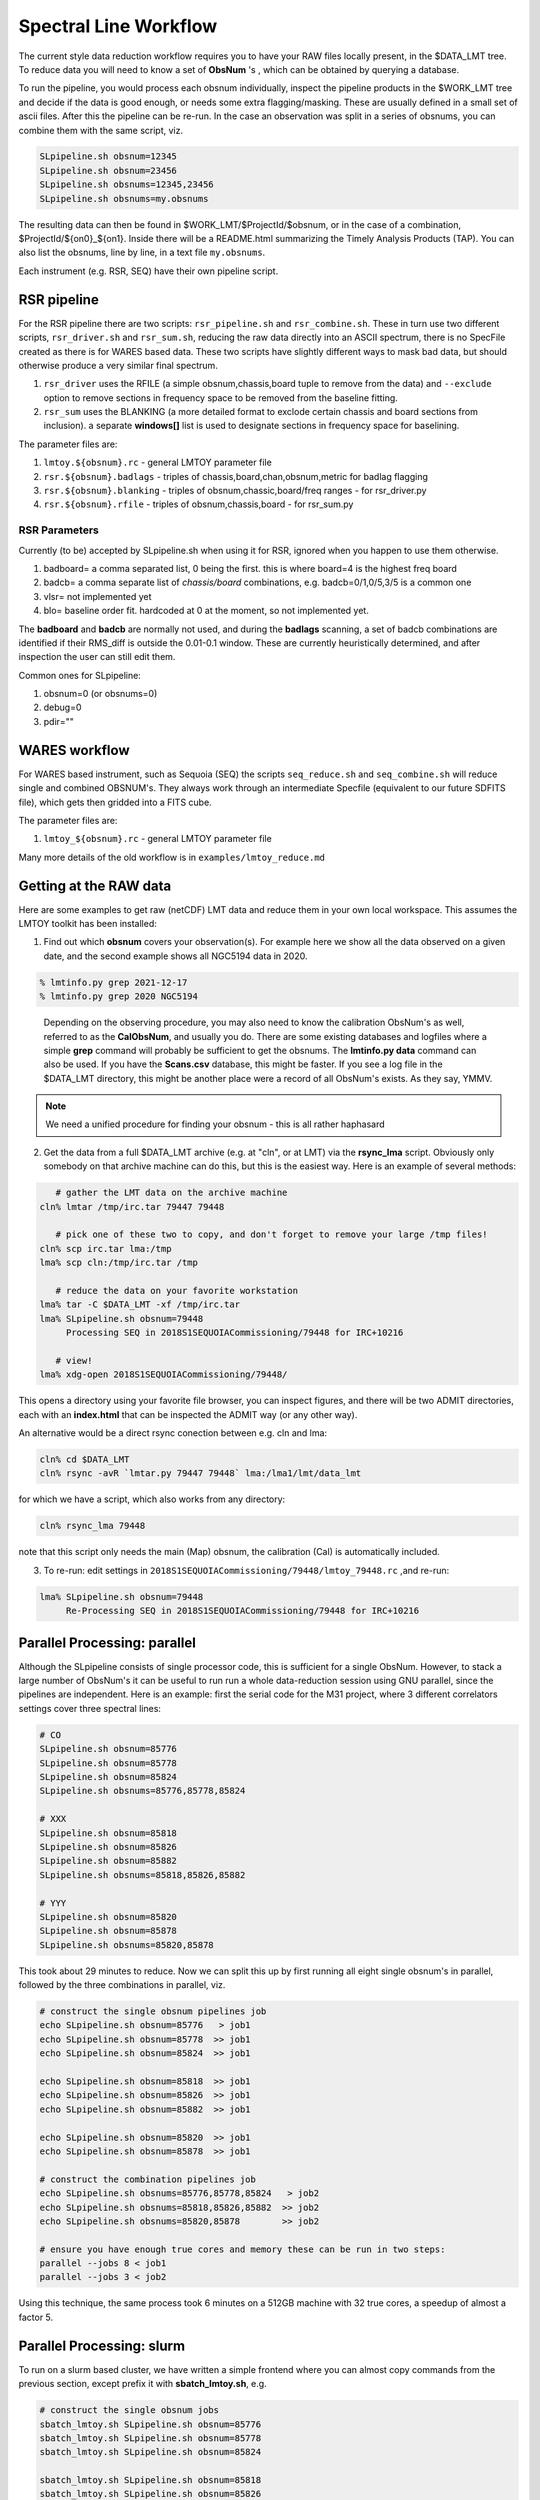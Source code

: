 Spectral Line Workflow
======================

The current style data reduction workflow requires you to have your RAW files locally present, in
the $DATA_LMT tree.   To reduce data you will need to know a set of **ObsNum** 's , which can be
obtained by querying a database. 

To run the pipeline, you would process each obsnum individually, inspect the pipeline products
in the $WORK_LMT tree and
decide if the data is good enough, or needs some extra flagging/masking. These are usually defined
in a small set of ascii files. After this the pipeline can be re-run.  In the case an observation
was split in a series of obsnums, you can combine them with the same script, viz.

.. code-block::

   SLpipeline.sh obsnum=12345
   SLpipeline.sh obsnum=23456
   SLpipeline.sh obsnums=12345,23456
   SLpipeline.sh obsnums=my.obsnums

The resulting data can then be found in $WORK_LMT/$ProjectId/$obsnum, or in the case of a combination,
$ProjectId/${on0}_${on1}. Inside there will be a README.html summarizing the
Timely Analysis Products (TAP).  You can also list the obsnums, line by line, in a text file ``my.obsnums``.

Each instrument (e.g. RSR, SEQ) have their own pipeline script.

RSR pipeline
------------

For the RSR pipeline there are two scripts:
``rsr_pipeline.sh`` and ``rsr_combine.sh``.   These in turn use 
two different scripts, ``rsr_driver.sh`` and ``rsr_sum.sh``, reducing the raw data directly into an ASCII spectrum,
there is no SpecFile created as there is for WARES based data. These two scripts have slightly different
ways to mask bad data, but should otherwise produce a very similar final spectrum.

1. ``rsr_driver`` uses the RFILE (a simple obsnum,chassis,board tuple to remove from the data) and ``--exclude`` option
   to remove sections in frequency space to be removed from the baseline fitting.

2. ``rsr_sum`` uses the BLANKING (a more detailed format to exclode certain chassis and board sections from inclusion).
   a separate **windows[]** list is used to designate sections in frequency space for baselining.


The parameter files are:

1. ``lmtoy.${obsnum}.rc`` - general LMTOY parameter file
2. ``rsr.${obsnum}.badlags`` - triples of chassis,board,chan,obsnum,metric for badlag flagging
3. ``rsr.${obsnum}.blanking``  - triples of obsnum,chassic,board/freq ranges - for rsr_driver.py
4. ``rsr.${obsnum}.rfile`` - triples of obsnum,chassis,board - for rsr_sum.py


RSR Parameters
~~~~~~~~~~~~~~

Currently (to be) accepted by SLpipeline.sh when using it for RSR,
ignored when you happen to use them otherwise.

1. badboard=      a comma separated list, 0 being the first.  this is where board=4 is the highest freq board
2. badcb=         a comma separate list of *chassis/board* combinations, e.g. badcb=0/1,0/5,3/5 is a common one
3. vlsr=          not implemented yet
4. blo=           baseline order fit. hardcoded at 0 at the moment, so not implemented yet.

The **badboard** and **badcb** are normally not used, and during the **badlags** scanning, a set of badcb combinations are
identified if their RMS_diff is outside the 0.01-0.1 window. These are currently heuristically determined, and after inspection
the user can still edit them.

Common ones for SLpipeline:

1. obsnum=0 (or obsnums=0)
2. debug=0
3. pdir=""



WARES workflow
--------------

For WARES based instrument, such as Sequoia (SEQ)
the scripts ``seq_reduce.sh`` and ``seq_combine.sh`` will reduce single and combined OBSNUM's. They
always work through an intermediate Specfile (equivalent to our future SDFITS file), which gets then gridded
into a FITS cube.

The parameter files are:

1. ``lmtoy_${obsnum}.rc`` - general LMTOY parameter file


Many more details of the old workflow is in ``examples/lmtoy_reduce.md``



Getting at the RAW data
-----------------------

Here are some examples to get raw (netCDF) LMT data and reduce them
in your own local workspace. This assumes the LMTOY toolkit has been installed:

1.  Find out which **obsnum** covers your observation(s). For example here
    we show all the data observed on a given date, and the second example shows all NGC5194 data in 2020.

.. code-block::

      % lmtinfo.py grep 2021-12-17
      % lmtinfo.py grep 2020 NGC5194
   

..

    Depending on the observing procedure, you may
    also need to know the calibration ObsNum's as well, referred to as the **CalObsNum**, and usually you do.
    There are some existing databases and logfiles where a simple **grep** command will probably be sufficient
    to get the obsnums. The **lmtinfo.py data** command can also be used. If you have the **Scans.csv**
    database, this might be faster. If you see a log file in the $DATA_LMT directory, this might be another
    place were a record of all ObsNum's exists.
    As they say, YMMV.


.. note::   We need a unified procedure for finding your obsnum -
   this is all rather haphasard
   
    
2.  Get the data from a full $DATA_LMT archive (e.g. at "cln", or at LMT) via the **rsync_lma** script. Obviously
    only somebody on that archive machine can do this, but this is the easiest way. Here is an example of several
    methods:

.. code-block::

      # gather the LMT data on the archive machine
   cln% lmtar /tmp/irc.tar 79447 79448

      # pick one of these two to copy, and don't forget to remove your large /tmp files!
   cln% scp irc.tar lma:/tmp
   lma% scp cln:/tmp/irc.tar /tmp

      # reduce the data on your favorite workstation
   lma% tar -C $DATA_LMT -xf /tmp/irc.tar
   lma% SLpipeline.sh obsnum=79448
        Processing SEQ in 2018S1SEQUOIACommissioning/79448 for IRC+10216

      # view!   
   lma% xdg-open 2018S1SEQUOIACommissioning/79448/

This opens a directory using your favorite file browser, you can inspect figures,
and there will be two ADMIT directories, each with an **index.html** that can
be inspected the ADMIT way (or any other way).

An alternative would be a direct rsync conection between e.g. cln and lma:

.. code-block::

   cln% cd $DATA_LMT
   cln% rsync -avR `lmtar.py 79447 79448` lma:/lma1/lmt/data_lmt

for which we have a script, which also works from any directory:

.. code-block::

   cln% rsync_lma 79448

note that this script only needs the main (Map) obsnum, the calibration (Cal) is automatically included.

3. To re-run:   edit settings in ``2018S1SEQUOIACommissioning/79448/lmtoy_79448.rc`` ,and re-run:

.. code-block::

   lma% SLpipeline.sh obsnum=79448
        Re-Processing SEQ in 2018S1SEQUOIACommissioning/79448 for IRC+10216


Parallel Processing: parallel
-----------------------------

Although the SLpipeline consists of single processor code, this is
sufficient for a single ObsNum.  However, to stack a large number of
ObsNum's it can be useful to run run a whole data-reduction session
using GNU parallel, since the pipelines are independent. Here is an
example:  first the serial code for the M31 project, where 3 different
correlators settings cover three spectral lines:

.. code-block::

      # CO
      SLpipeline.sh obsnum=85776 
      SLpipeline.sh obsnum=85778 
      SLpipeline.sh obsnum=85824 
      SLpipeline.sh obsnums=85776,85778,85824

      # XXX
      SLpipeline.sh obsnum=85818
      SLpipeline.sh obsnum=85826
      SLpipeline.sh obsnum=85882
      SLpipeline.sh obsnums=85818,85826,85882

      # YYY
      SLpipeline.sh obsnum=85820
      SLpipeline.sh obsnum=85878
      SLpipeline.sh obsnums=85820,85878

This took about 29 minutes to reduce. Now we can split this up by
first running all eight single obsnum's in parallel, followed by the
three combinations in parallel, viz.

.. code-block::

      # construct the single obsnum pipelines job
      echo SLpipeline.sh obsnum=85776   > job1
      echo SLpipeline.sh obsnum=85778  >> job1
      echo SLpipeline.sh obsnum=85824  >> job1

      echo SLpipeline.sh obsnum=85818  >> job1
      echo SLpipeline.sh obsnum=85826  >> job1
      echo SLpipeline.sh obsnum=85882  >> job1

      echo SLpipeline.sh obsnum=85820  >> job1
      echo SLpipeline.sh obsnum=85878  >> job1

      # construct the combination pipelines job
      echo SLpipeline.sh obsnums=85776,85778,85824   > job2
      echo SLpipeline.sh obsnums=85818,85826,85882  >> job2
      echo SLpipeline.sh obsnums=85820,85878        >> job2

      # ensure you have enough true cores and memory these can be run in two steps:
      parallel --jobs 8 < job1
      parallel --jobs 3 < job2


Using this technique, the same process took 6 minutes on a 512GB machine with 32 true cores,
a speedup of almost a factor 5.

Parallel Processing: slurm
--------------------------

To run on a slurm based cluster, we have written a simple frontend where you can almost copy
commands from the previous section, except prefix it with **sbatch_lmtoy.sh**, e.g.

.. code-block::


      # construct the single obsnum jobs
      sbatch_lmtoy.sh SLpipeline.sh obsnum=85776 
      sbatch_lmtoy.sh SLpipeline.sh obsnum=85778 
      sbatch_lmtoy.sh SLpipeline.sh obsnum=85824 

      sbatch_lmtoy.sh SLpipeline.sh obsnum=85818 
      sbatch_lmtoy.sh SLpipeline.sh obsnum=85826 
      sbatch_lmtoy.sh SLpipeline.sh obsnum=85882 

      sbatch_lmtoy.sh SLpipeline.sh obsnum=85820 
      sbatch_lmtoy.sh SLpipeline.sh obsnum=85878


now you have to wait until all of these are finished before the 2nd batch will do the combinations   

.. code-block::

      # construct the combination jobs
      sbatch_lmtoy.sh SLpipeline.sh obsnums=85776,85778,85824
      sbatch_lmtoy.sh SLpipeline.sh obsnums=85818,85826,85882
      sbatch_lmtoy.sh SLpipeline.sh obsnums=85820,85878      

Another option is to place these commands in a text file, exactly like was done for
GNU parallel, and submit these

.. code-block::

      sbatch_lmtoy.sh job1
   
      # watch and wait until job1 is done
      squeue -u lmtslr_umass_edu
   
      # when done, submit the next one
      sbatch_lmtoy.sh job2

Interactive work is discourged, but sometimes unavoidable. Here is the recommended command:

.. code-block::

      srun -n 1 -c 4 --mem=16G -p toltec-cpu --x11 --pty bash

adjust memory an cores as needed.      

 
Web server
----------

The PI will need a password to acccess their ProjectId. It will be at something like

.. code-block::

      http://taps.lmtgtm.org/lmtslr/2021-S1-MX-3/

within which various **obsnum**'s will be visible, and possibly different sources and/or combinations
of obsnums,

.. code-block::
      
      85776/                     # individual obsnum pipeline reduced
      85778/
      85824/
      85776_85824/               # combining the 3 previous obsnums

      85776_TAP.tar              # TAP tar files for better (?) offline browsing
      85778_TAP.tar
      85824_TAP.tar
   
      85776_SRDP.tar             # full SRDP tar files for better (?) offline browsing
      85778_SRDP.tar
      85824_SRDP.tar
      85776_85824_SRDP.tar
   
      85776_RAW.tar              # full RAW telescope data for your local $DATA_LMT tree
      85778_RAW.tar              # only useful if you want to re-run the pipeline 
      85824_RAW.tar              # and only made available upon special request




Future LMT SLR data reduction?
------------------------------

Here we describe the workflow in the future unified SDFITS based
system.  The first step is always the RAW (lmtslr or dreampy3) based
conversion (*ingestion*) to SDFITS. If you are in an interactive
python session, the data will be in memory in a special class, there
should be no formal reason to save the SDFITS file (formerly called
the *SpecFile* in lmtslr), but one is well adviced to do this. 

Load and Go
~~~~~~~~~~~

The initial workflow is *load-and-go* based. A number of parameters are set, a series of plots can be
reviewed, including having access to the final Science Ready Data Product (SRDP). User can set new
parameters and try again.

An interface should exist (via dasha?) that summarizes the plots the user wants to see on screen.
Vertically are the various plots the pipeline produces, horizontally are the different attempts to
run the pipeline. For each pipeline run, user can download the data.

The pipeline will look a little different depending if the observation was a grid (e.g. OTF) 
a single pointing (e.g. SEQ-Ps or RSR). The former produces a data cube, the latter a single
spectrum.

The user should not need to see that behind the scenes our ``data[ntime,nbeam,npol,nband,nchan]``
type of data, but occasionally this will show up in reminders how to average down the data where
this could result in a higher Signal/Noise.

Gridding
~~~~~~~~

For a typical OTF grid individual spectra cannot be inspected, especially with a 10Hz integration time there could
be over half a million spectra! A waterfall image will give a useful overview:   for each beam a
time-frequency plot will easily reveal patterns, bad spectra, birdies, etc. A masking file will need
to be used to mask out areas in the masking cube.

It will also be useful to inspect the RMS (RMS value of a baseline fit per beam) as function of
time along the OTF track, either plotted as an image (in XPOS,YPOS space),
or a stacked scatter plot with RMS and TIME as variables.


Stacking
~~~~~~~~

For a single pointing it will become important to inspect individual
spectra. For example, for RSR with each typical 30 second integration
time, there are 24 spectra (4 spectra if you would combine the 6 bands
in the full RSR spectral range).


Masking
~~~~~~~

A unified masking file format is being designed. Details are still being drafted
in docs/masking.md, but here is a flavor of what is being considered:

.. code-block::


   time(12:05:10,12:30:05),chan(100,103)
   beam(5,7),pol(XX)
   select(TSYS, 250.0)
   select(RMS, 3.0)
   select(XPOS, 40.0, 50.0), select(YPOS, -30.0, -20.0)
   beam(1),pol(0),band(3),chan(71,71.5,GHz)
   user(rsr1, 1.0, 0.01)



Workflow
~~~~~~~~

UMass Server has the data, a web interface will run the new-style pipeline. Data can be inspected.
New parameters can be set, and re-imaged.

The TolTECA data reduction workflow has a high level config file (yaml?) which via a command line
interface steers the pipeline.
